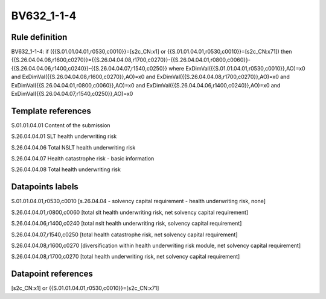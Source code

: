 ===========
BV632_1-1-4
===========

Rule definition
---------------

BV632_1-1-4: if ({{S.01.01.04.01,r0530,c0010}}=[s2c_CN:x1] or {{S.01.01.04.01,r0530,c0010}}=[s2c_CN:x71]) then {{S.26.04.04.08,r1600,c0270}}={{S.26.04.04.08,r1700,c0270}}-{{S.26.04.04.01,r0800,c0060}}-{{S.26.04.04.06,r1400,c0240}}-{{S.26.04.04.07,r1540,c0250}} where ExDimVal({{S.01.01.04.01,r0530,c0010}},AO)=x0 and ExDimVal({{S.26.04.04.08,r1600,c0270}},AO)=x0 and ExDimVal({{S.26.04.04.08,r1700,c0270}},AO)=x0 and ExDimVal({{S.26.04.04.01,r0800,c0060}},AO)=x0 and ExDimVal({{S.26.04.04.06,r1400,c0240}},AO)=x0 and ExDimVal({{S.26.04.04.07,r1540,c0250}},AO)=x0


Template references
-------------------

S.01.01.04.01 Content of the submission

S.26.04.04.01 SLT health underwriting risk

S.26.04.04.06 Total NSLT health underwriting risk

S.26.04.04.07 Health catastrophe risk - basic information

S.26.04.04.08 Total health underwriting risk


Datapoints labels
-----------------

S.01.01.04.01,r0530,c0010 [s.26.04.04 - solvency capital requirement - health underwriting risk, none]

S.26.04.04.01,r0800,c0060 [total slt health underwriting risk, net solvency capital requirement]

S.26.04.04.06,r1400,c0240 [total nslt health underwriting risk, solvency capital requirement]

S.26.04.04.07,r1540,c0250 [total health catastrophe risk, net solvency capital requirement]

S.26.04.04.08,r1600,c0270 [diversification within health underwriting risk module, net solvency capital requirement]

S.26.04.04.08,r1700,c0270 [total health underwriting risk, net solvency capital requirement]



Datapoint references
--------------------

[s2c_CN:x1] or {{S.01.01.04.01,r0530,c0010}}=[s2c_CN:x71]